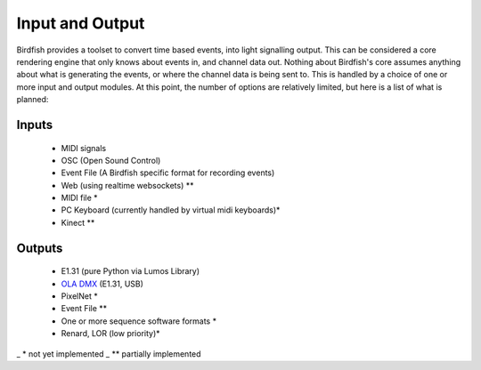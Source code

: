 ================
Input and Output
================

Birdfish provides a toolset to convert time based events, into light signalling
output. This can be considered a core rendering engine that only knows about
events in, and channel data out. Nothing about Birdfish's core assumes anything
about what is generating the events, or where the channel data is being sent
to.  This is handled by a choice of one or more input and output modules.  At
this point, the number of options are relatively limited, but here is a list of
what is planned:

Inputs
------

 * MIDI signals
 * OSC (Open Sound Control)
 * Event File (A Birdfish specific format for recording events)
 * Web (using realtime websockets) **
 * MIDI file *
 * PC Keyboard (currently handled by virtual midi keyboards)*
 * Kinect **

Outputs
-------

 * E1.31 (pure Python via Lumos Library)
 * `OLA DMX <http://www.opendmx.net/index.php/OLA>`_ (E1.31, USB) 
 * PixelNet *
 * Event File **
 * One or more sequence software formats *
 * Renard, LOR (low priority)*

_   * not yet implemented
_  ** partially implemented
